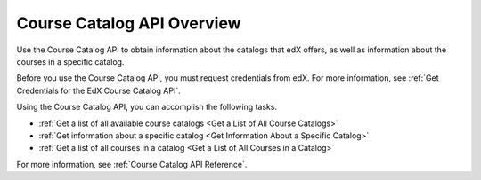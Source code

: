 .. _Course Catalog API Overview:

#############################
Course Catalog API Overview
#############################

Use the Course Catalog API to obtain information about the catalogs that edX
offers, as well as information about the courses in a specific catalog.

Before you use the Course Catalog API, you must request credentials from edX.
For more information, see :ref:`Get Credentials for the EdX Course Catalog
API`.

Using the Course Catalog API, you can accomplish the following tasks.

* :ref:`Get a list of all available course catalogs <Get a List of All Course
  Catalogs>`
* :ref:`Get information about a specific catalog <Get Information About a
  Specific Catalog>`
* :ref:`Get a list of all courses in a catalog <Get a List of All Courses in a Catalog>`

For more information, see :ref:`Course Catalog API Reference`.
